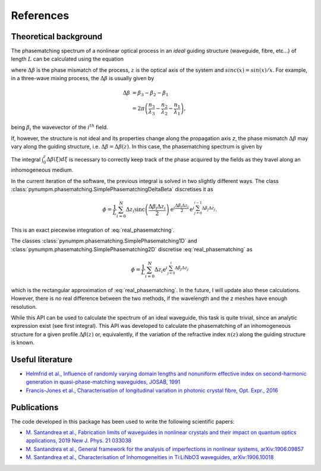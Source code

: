 ==========
References
==========

Theoretical background
----------------------
The phasematching spectrum of a nonlinear optical process in an *ideal* guiding structure (waveguide, fibre, etc...) of
length :math:`L` can be calculated using the equation

.. math::
    :label: ideal_phasematching

    \phi &= \frac{1}{L}\int_0^L \exp\left\lbrace \mathrm{i}\Delta\beta z\right\rbrace dz\\
    &= \mathrm{sinc}\left(\frac{\Delta\beta L}{2}\right)\exp\left\lbrace \mathrm{i}\frac{\Delta\beta L}{2}\right\rbrace,


where :math:`\Delta\beta` is the phase mismatch of the process, :math:`z` is the optical axis of the system and
:math:`sinc(x) = sin(x)/x`. For example, in a three-wave mixing process, the :math:`\Delta\beta` is usually given by

.. math::

    \Delta\beta & = \beta_3 - \beta_2 - \beta_1\\
                & = 2\pi \left(\frac{n_3}{\lambda_3} - \frac{n_2}{\lambda_2} - \frac{n_1}{\lambda_1}\right),

being :math:`\beta_i` the wavevector of the :math:`i^{th}` field.

If, however, the structure is not ideal and its properties change along the propagation axis *z*, the phase mismatch
:math:`\Delta\beta` may vary along the guiding structure, i.e. :math:`\Delta\beta = \Delta\beta(z)`.
In this case, the phasematching spectrum is given by

.. math::
    :label: real_phasematching

    \phi = \frac{1}{L}\int_0^L \exp\left\lbrace \mathrm{i} \int_0^z\Delta\beta(\xi)d\xi \right\rbrace dz.


The integral :math:`\int_0^z\Delta\beta(\xi)d\xi` is necessary to correctly keep track of the phase acquired by the
fields as they travel along an inhomogeneous medium.

In the current iteration of the software, the previous integral is solved in two slightly different ways.
The class :class:`pynumpm.phasematching.SimplePhasematchingDeltaBeta` discretises it as

.. math::

    \phi = \frac{1}{L} \sum_{i=0}^{N} \Delta z_i \mathrm{sinc}\left(\frac{\Delta\beta_i \Delta z_i}{2}\right)
    \mathrm{e}^{i\frac{\Delta\beta_i \Delta z_i}{2}}\mathrm{e}^{i \sum_{j=0}^{i-1} \Delta\beta_j\Delta z_j}.

This is an exact piecewise integration of :eq:`real_phasematching`.

The classes :class:`pynumpm.phasematching.SimplePhasematching1D` and :class:`pynumpm.phasematching.SimplePhasematching2D`
discretise :eq:`real_phasematching` as

.. math::

    \phi = \frac{1}{L} \sum_{i=0}^{N} \Delta z_i \mathrm{e}^{i \sum_{j=0}^{i} \Delta\beta_j\Delta z_j}

which is the rectangular approximation of :eq:`real_phasematching`. In the future, I will update also these calculations.
However, there is no real difference between the two methods, if the wavelength and the z meshes have enough resolution.

While this API can be used to calculate the spectrum of an ideal waveguide, this task is quite trivial, since an analytic
expression exist (see first integral).
This API was developed to calculate the phasematching of an inhomogeneous structure for a given profile :math:`\Delta\beta(z)`
or, equivalently, if the variation of the refractive index :math:`n(z)` along the guiding structure is known.

Useful literature
-----------------

* `Helmfrid et al., Influence of randomly varying domain lengths and nonuniform effective index on second-harmonic generation in quasi-phase-matching waveguides, JOSAB, 1991 <https://www.osapublishing.org/josab/abstract.cfm?uri=josab-8-4-797>`_
* `Francis-Jones et al., Characterisation of longitudinal variation in photonic crystal fibre, Opt. Expr., 2016 <https://www.osapublishing.org/oe/abstract.cfm?uri=oe-24-22-24836>`_

Publications
------------
The code developed in this package has been used to write the following scientific papers:

* `M. Santandrea et al., Fabrication limits of waveguides in nonlinear crystals and their impact on quantum optics applications, 2019 New J. Phys. 21 033038 <https://iopscience.iop.org/article/10.1088/1367-2630/aaff13>`_
* `M. Santandrea et al., General framework for the analysis of imperfections in nonlinear systems, arXiv:1906.09857 <https://arxiv.org/abs/1906.09857>`_
* `M. Santandrea et al., Characterisation of Inhomogeneities in Ti:LiNbO3 waveguides, arXiv:1906.10018  <https://arxiv.org/abs/1906.10018>`_

